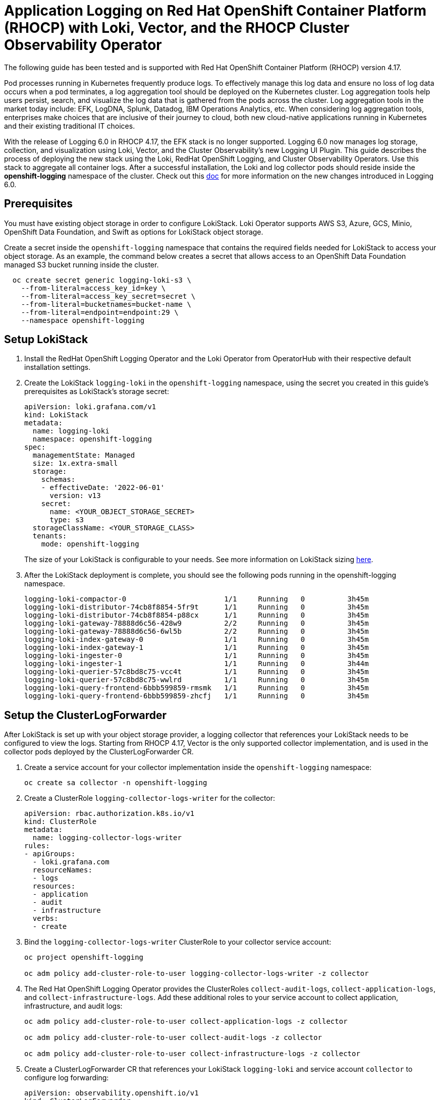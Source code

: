# Application Logging on Red Hat OpenShift Container Platform (RHOCP) with Loki, Vector, and the RHOCP Cluster Observability Operator

The following guide has been tested and is supported with Red Hat OpenShift Container Platform (RHOCP) version 4.17.

Pod processes running in Kubernetes frequently produce logs. To effectively manage this log data and ensure no loss of log data occurs when a pod terminates, a log aggregation tool should be deployed on the Kubernetes cluster. Log aggregation tools help users persist, search, and visualize the log data that is gathered from the pods across the cluster. Log aggregation tools in the market today include:  EFK, LogDNA, Splunk, Datadog, IBM Operations Analytics, etc.  When considering log aggregation tools, enterprises make choices that are inclusive of their journey to cloud, both new cloud-native applications running in Kubernetes and their existing traditional IT choices.

With the release of Logging 6.0 in RHOCP 4.17, the EFK stack is no longer supported. Logging 6.0 now manages log storage, collection, and visualization using Loki, Vector, and the Cluster Observability's new Logging UI Plugin. This guide describes the process of deploying the new stack using the Loki, RedHat OpenShift Logging, and Cluster Observability Operators. Use this stack to aggregate all container logs. After a successful installation, the Loki and log collector pods should reside inside the *openshift-logging* namespace of the cluster. Check out this link:++https://docs.openshift.com/container-platform/4.17/observability/logging/logging-6.0/log6x-upgrading-to-6.html[doc] for more information on the new changes introduced in Logging 6.0.

## Prerequisites

You must have existing object storage in order to configure LokiStack. Loki Operator supports AWS S3, Azure, GCS, Minio, OpenShift Data Foundation, and Swift as options for LokiStack object storage.

Create a secret inside the `openshift-logging` namespace that contains the required fields needed for LokiStack to access your object storage. As an example, the command below creates a secret that allows access to an OpenShift Data Foundation managed S3 bucket running inside the cluster.

[source,sh]
----
  oc create secret generic logging-loki-s3 \
    --from-literal=access_key_id=key \
    --from-literal=access_key_secret=secret \
    --from-literal=bucketnames=bucket-name \
    --from-literal=endpoint=endpoint:29 \
    --namespace openshift-logging
----

## Setup LokiStack

. Install the RedHat OpenShift Logging Operator and the Loki Operator from OperatorHub with their respective default installation settings.

. Create the LokiStack `logging-loki` in the `openshift-logging` namespace, using the secret you created in this guide's prerequisites as LokiStack's storage secret:
+
[source,yaml]
----
apiVersion: loki.grafana.com/v1
kind: LokiStack
metadata:
  name: logging-loki
  namespace: openshift-logging
spec:
  managementState: Managed
  size: 1x.extra-small
  storage:
    schemas:
    - effectiveDate: '2022-06-01'
      version: v13
    secret:
      name: <YOUR_OBJECT_STORAGE_SECRET>
      type: s3
  storageClassName: <YOUR_STORAGE_CLASS>
  tenants:
    mode: openshift-logging
----
The size of your LokiStack is configurable to your needs. See more information on LokiStack sizing link:++https://docs.openshift.com/container-platform/4.10/logging/cluster-logging-loki.html[here].

. After the LokiStack deployment is complete, you should see the following pods running in the openshift-logging namespace.
+
[source,sh]
----
logging-loki-compactor-0                       1/1     Running   0          3h45m
logging-loki-distributor-74cb8f8854-5fr9t      1/1     Running   0          3h45m
logging-loki-distributor-74cb8f8854-p88cx      1/1     Running   0          3h45m
logging-loki-gateway-78888d6c56-428w9          2/2     Running   0          3h45m
logging-loki-gateway-78888d6c56-6wl5b          2/2     Running   0          3h45m
logging-loki-index-gateway-0                   1/1     Running   0          3h45m
logging-loki-index-gateway-1                   1/1     Running   0          3h45m
logging-loki-ingester-0                        1/1     Running   0          3h45m
logging-loki-ingester-1                        1/1     Running   0          3h44m
logging-loki-querier-57c8bd8c75-vcc4t          1/1     Running   0          3h45m
logging-loki-querier-57c8bd8c75-wwlrd          1/1     Running   0          3h45m
logging-loki-query-frontend-6bbb599859-rmsmk   1/1     Running   0          3h45m
logging-loki-query-frontend-6bbb599859-zhcfj   1/1     Running   0          3h45m
----

## Setup the ClusterLogForwarder

After LokiStack is set up with your object storage provider, a logging collector that references your LokiStack needs to be configured to view the logs. Starting from RHOCP 4.17, Vector is the only supported collector implementation, and is used in the collector pods deployed by the ClusterLogForwarder CR.

. Create a service account for your collector implementation inside the `openshift-logging` namespace:
+
[source,sh]
----
oc create sa collector -n openshift-logging
----

. Create a ClusterRole `logging-collector-logs-writer` for the collector:
+
[source,yaml]
----
apiVersion: rbac.authorization.k8s.io/v1
kind: ClusterRole
metadata:
  name: logging-collector-logs-writer
rules:
- apiGroups:
  - loki.grafana.com
  resourceNames:
  - logs
  resources:
  - application
  - audit
  - infrastructure
  verbs:
  - create
----

. Bind the `logging-collector-logs-writer` ClusterRole to your collector service account:
+
[source,sh]
----
oc project openshift-logging

oc adm policy add-cluster-role-to-user logging-collector-logs-writer -z collector
----

. The Red Hat OpenShift Logging Operator provides the ClusterRoles `collect-audit-logs`, `collect-application-logs`, and `collect-infrastructure-logs`. Add these additional roles to your service account to collect application, infrastructure, and audit logs:
+
[source,sh]
----
oc adm policy add-cluster-role-to-user collect-application-logs -z collector

oc adm policy add-cluster-role-to-user collect-audit-logs -z collector

oc adm policy add-cluster-role-to-user collect-infrastructure-logs -z collector
----

. Create a ClusterLogForwarder CR that references your LokiStack `logging-loki` and service account `collector` to configure log forwarding:
+
[source,yaml]
----
apiVersion: observability.openshift.io/v1
kind: ClusterLogForwarder
metadata:
  name: collector
  namespace: openshift-logging
spec:
  serviceAccount:
    name: collector
  filterRefs:
  - parse-json
  outputs:
  - name: default-lokistack
    type: lokiStack
    lokiStack:
      target:
        name: logging-loki
        namespace: openshift-logging
      authentication:
        token:
          from: serviceAccount
    tls:
      ca:
        key: service-ca.crt
        configMapName: openshift-service-ca.crt
  pipelines:
  - name: default-logstore
    inputRefs:
    - application
    - infrastructure
    outputRefs:
    - default-lokistack
    filters:
    - name: parse-json
      type: parse
----
By default, if container logs are being output in JSON format, they will be nested inside the Vector JSON document's message field. To solve this problem, a filter for parsing json logs is included in the ClusterLogForwarder CR above. It will copy the nested JSON container log into a separate `structured` field inside the Vector JSON document, where the individual fields from the JSON container log can be accessed as `structured.<field_name>`.

. After the ClusterLogForwarder deployment is complete, you should see the following collector pods running in the openshift-logging namespace.
+
[source,sh]
----
cluster-logging-operator-7b6bc9c48-2mjx2       1/1     Running   0          4h22m
collector-59dxs                                1/1     Running   0          3h16m
collector-7p6h7                                1/1     Running   0          3h16m
collector-jbwkn                                1/1     Running   0          3h16m
collector-ntzm4                                1/1     Running   0          3h16m
collector-vzlm4                                1/1     Running   0          3h16m
collector-z75z5                                1/1     Running   0          3h16m
----

## Visualizing your logs using the Cluster Observability Operator's Logging UI Plugin

. Install the Cluster Observability Operator from OperatorHub with its default installation settings.

. Create a `UIPlugin` that references your LokiStack `logging-loki`. After a successful deployment, the `UIPlugin` will enable a new `Log` section in the `Observe` tab of the OCP web console.
+
[source,yaml]
----
apiVersion: observability.openshift.io/v1alpha1
kind: UIPlugin
metadata:
  name: logging
spec:
  type: Logging
  logging:
    lokiStack:
      name: logging-loki
----

. In your OCP web console, go to Observe > Logs to see your application logs.
+
image::images/app-logging-ocp-ui-plugin-4.17.png[See logs in OCP UI plugin]

. Expand an individual log entry to see the `structured.*` formatted individual fields, parsed and copied out of the nested JSON log entry.
+
image::images/app-logging-ocp-ui-plugin-expand-4.17.png[Expand log entry]

## Installation Complete

You can now ingest, forward, and view your application logs using LokiStack, Vector, and the Cluster Observability Operator's Logging UI Plugin.
